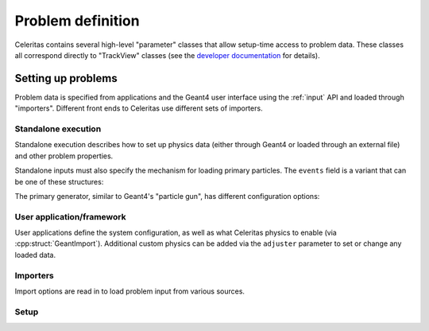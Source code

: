 .. Copyright Celeritas contributors: see top-level COPYRIGHT file for details
.. SPDX-License-Identifier: CC-BY-4.0


.. _api_problem_def:

Problem definition
==================

Celeritas contains several high-level "parameter" classes that allow setup-time
access to problem data. These classes all correspond directly to "TrackView"
classes (see the `developer documentation`_ for details).

.. _developer documentation: https://celeritas-project.github.io/celeritas/dev/classes.html

.. doxygenclass:: celeritas::MaterialParams

.. doxygenclass:: celeritas::ParticleParams

.. doxygenclass:: celeritas::PhysicsParams

.. doxygenclass:: celeritas::CutoffParams


.. _api_problem_setup:

Setting up problems
-------------------

Problem data is specified from applications and the Geant4 user interface using
the :ref:`input` API and loaded through "importers". Different front ends to
Celeritas use different sets of importers.

.. _api_problem_setup_standalone:

Standalone execution
^^^^^^^^^^^^^^^^^^^^

Standalone execution describes how to set up physics data (either through
Geant4 or loaded through an external file) and other problem properties.

.. doxygenstruct:: celeritas::inp::StandaloneInput

Standalone inputs must also specify the mechanism for loading primary
particles. The ``events`` field is a variant that can be one of these
structures:

.. doxygenstruct:: celeritas::inp::PrimaryGenerator
.. doxygenstruct:: celeritas::inp::SampleFileEvents
.. doxygenstruct:: celeritas::inp::ReadFileEvents

The primary generator, similar to Geant4's "particle gun", has different
configuration options:

.. doxygentypedef:: celeritas::inp::Events
.. doxygentypedef:: celeritas::inp::ShapeDistribution
.. doxygentypedef:: celeritas::inp::AngleDistribution
.. doxygentypedef:: celeritas::inp::EnergyDistribution

.. doxygenstruct:: celeritas::inp::PointShape
.. doxygenstruct:: celeritas::inp::UniformBoxShape
.. doxygenstruct:: celeritas::inp::IsotropicAngle
.. doxygenstruct:: celeritas::inp::MonodirectionalAngle
.. doxygenstruct:: celeritas::inp::Monoenergetic

.. _api_problem_setup_framework:

User application/framework
^^^^^^^^^^^^^^^^^^^^^^^^^^

User applications define the system configuration, as well as what Celeritas
physics to enable (via :cpp:struct:`GeantImport`). Additional custom physics
can be added via the ``adjuster`` parameter to set or change any loaded data.

.. doxygenstruct:: celeritas::inp::FrameworkInput
   :members:
   :no-link:


Importers
^^^^^^^^^

Import options are read in to load problem input from various sources.

.. doxygenstruct:: celeritas::inp::FileImport
   :members:
   :no-link:

.. doxygenstruct:: celeritas::inp::GeantImport
   :members:
   :no-link:

.. doxygenstruct:: celeritas::inp::GeantDataImport
   :members:
   :no-link:

.. doxygenstruct:: celeritas::inp::UpdateImport
   :members:
   :no-link:


Setup
^^^^^

.. doxygennamespace:: celeritas::setup
